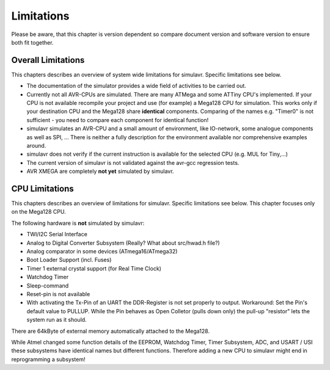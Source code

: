 Limitations
===========

Please be aware, that this chapter is version dependent so compare
document version and software version to ensure both fit together.

Overall Limitations
-------------------

This chapters describes an overview of system wide limitations for
simulavr. Specific limitations see below.

* The documentation of the simulator provides a wide field of
  activities to be carried out.
* Currently not all AVR-CPUs are simulated. There are many ATMega
  and some ATTiny CPU's implemented. If your CPU is not available
  recompile your project and use (for example) a Mega128 CPU for
  simulation. This works only if your destination CPU and
  the Mega128 share **identical** components. Comparing of the names
  e.g. "Timer0" is not sufficient - you need to compare each component
  for identical function!
* simulavr simulates an AVR-CPU and a small amount of environment,
  like IO-network, some analogue components as well as SPI, ...
  There is neither a fully description for the environment available nor
  comprehensive examples around.
* simulavr does not verify if the current instruction
  is available for the selected CPU (e.g. MUL for Tiny,...)
* The current version of simulavr is not validated against the
  avr-gcc regression tests.
* AVR XMEGA are completely **not yet** simulated by simulavr.

CPU Limitations
---------------

This chapters describes an overview of limitations for simulavr. Specific 
limitations see below.  This chapter focuses only on the Mega128 CPU.

The following hardware is **not** simulated by simulavr:

* TWI/I2C Serial Interface
* Analog to Digital Converter Subsystem (Really? What about src/hwad.h file?)
* Analog comparator in some devices (ATmega16/ATmega32)
* Boot Loader Support (incl. Fuses)
* Timer 1 external crystal support (for Real Time Clock)
* Watchdog Timer
* Sleep-command
* Reset-pin is not available
* With activating the Tx-Pin of an UART the DDR-Register is not
  set properly to output. Workaround: Set the Pin's default value to
  PULLUP. While the Pin behaves as Open Colletor (pulls down only) the
  pull-up "resistor" lets the system run as it should.

There are 64kByte of external memory automatically attached to the
Mega128.

While Atmel changed some function details of the EEPROM, Watchdog Timer,
Timer Subsystem, ADC, and USART / USI these subsystems have identical
names but different functions.  Therefore adding a new CPU to simulavr
might end in reprogramming a subsystem!

